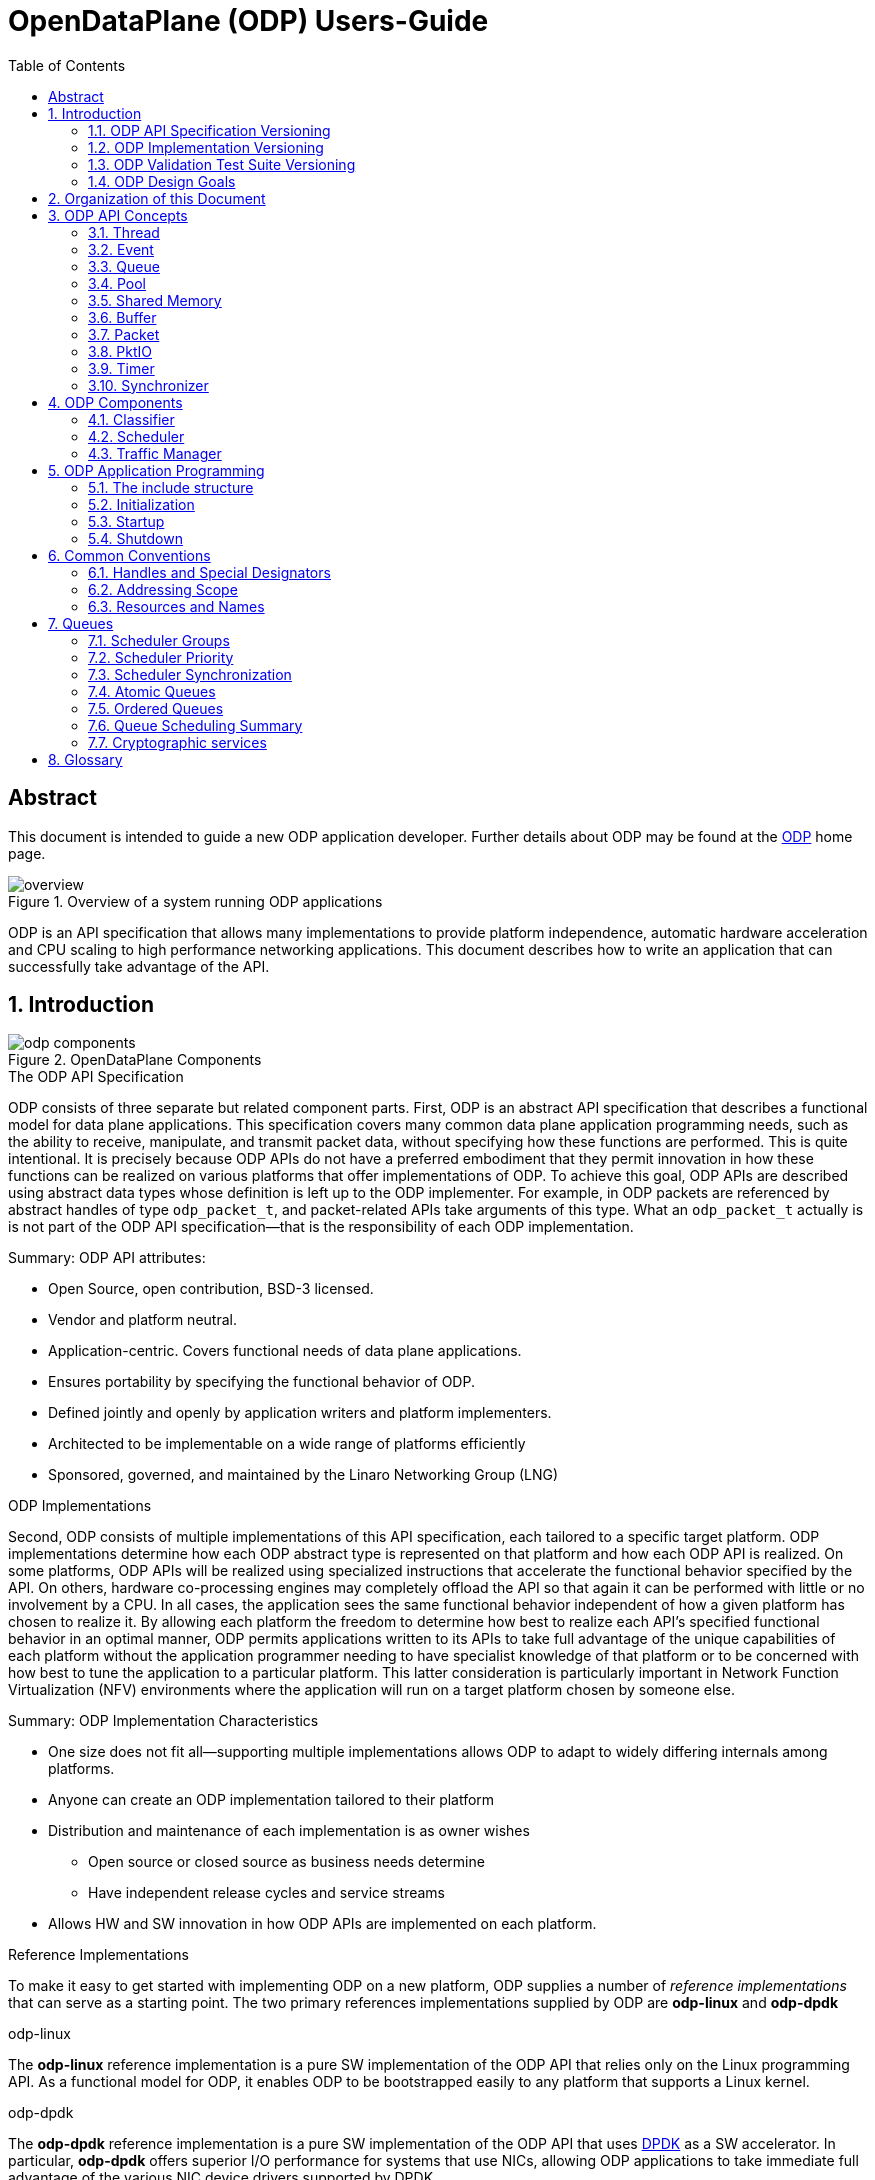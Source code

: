 OpenDataPlane (ODP)  Users-Guide
================================
:toc:


:numbered!:
[abstract]
Abstract
--------
This document is intended to guide a new ODP application developer.
Further details about ODP may be found at the http://opendataplane.org[ODP]
home page.

.Overview of a system running ODP applications
image::../images/overview.png[align="center"]

ODP is an API specification that allows many implementations to provide
platform independence, automatic hardware acceleration and CPU scaling to
high performance networking  applications. This document describes how to
write an application that can successfully take advantage of the API.

:numbered:
== Introduction
.OpenDataPlane Components
image::../images/odp_components.png[align="center"]

.The ODP API Specification
ODP consists of three separate but related component parts. First, ODP is an
abstract API specification that describes a functional model for
data plane applications. This specification covers many common data plane
application programming needs, such as the ability to receive, manipulate, and
transmit packet data, without specifying how these functions are performed. This
is quite intentional. It is precisely because ODP APIs do not have a preferred
embodiment that they permit innovation in how these functions can
be realized on various platforms that offer implementations of ODP. To achieve
this goal, ODP APIs are described using abstract data types whose definition
is left up to the ODP implementer.  For example, in ODP packets are referenced
by abstract handles of type +odp_packet_t+, and packet-related APIs take
arguments of this type. What an +odp_packet_t+ actually is is not part of the
ODP API specification--that is the responsibility of each ODP implementation.

.Summary: ODP API attributes:
* Open Source, open contribution, BSD-3 licensed.
* Vendor and platform neutral.
* Application-centric.  Covers functional needs of data plane applications.
* Ensures portability by specifying the functional behavior of ODP.
* Defined jointly and openly by application writers and platform implementers.
* Architected to be implementable on a wide range of platforms efficiently
* Sponsored, governed, and maintained by the Linaro Networking Group (LNG)

.ODP Implementations
Second, ODP consists of multiple implementations of this API specification,
each tailored to a specific target platform. ODP implementations determine
how each ODP abstract type is represented on that platform and how each ODP
API is realized. On some platforms, ODP APIs will
be realized using specialized instructions that accelerate the functional
behavior specified by the API. On others, hardware co-processing engines may
completely offload the API so that again it can be performed with little or no
involvement by a CPU. In all cases, the application sees the same
functional behavior independent of how a given platform has chosen to realize
it. By allowing each platform the freedom to determine how best to realize each
API's specified functional behavior in an optimal manner, ODP permits
applications written to its APIs to take full advantage of the unique
capabilities of each platform without the application programmer needing to
have specialist knowledge of that platform or to be concerned with how best
to tune the application to a particular platform. This latter consideration is
particularly important in Network Function Virtualization (NFV) environments
where the application will run on a target platform chosen by someone else.

.Summary: ODP Implementation Characteristics
* One size does not fit all--supporting multiple implementations allows ODP
to adapt to widely differing internals among platforms.
* Anyone can create an ODP implementation tailored to their platform
* Distribution and maintenance of each implementation is as owner wishes
  - Open source or closed source as business needs determine
  - Have independent release cycles and service streams
* Allows HW and SW innovation in how ODP APIs are implemented on each platform.

.Reference Implementations
To make it easy to get started with implementing ODP on a new platform, ODP
supplies a number of _reference implementations_ that can serve as a
starting point.  The two primary references implementations supplied by ODP are
*odp-linux* and *odp-dpdk*

.odp-linux
The *odp-linux* reference implementation is a pure SW implementation of the
ODP API that relies only on the Linux programming API. As a functional model
for ODP, it enables ODP to be bootstrapped easily to any platform that
supports a Linux kernel.

.odp-dpdk
The *odp-dpdk* reference implementation is a pure SW implementation of the
ODP API that uses http://dpdk.org[DPDK] as a SW accelerator. In particular,
*odp-dpdk* offers superior I/O performance for systems that use NICs, allowing
ODP applications to take immediate full advantage of the various NIC device
drivers supported by DPDK.

.Summary: ODP Reference Implementations
* Open source, open contribution, BSD-3 licensed.
* Provide easy bootstrapping of ODP onto new platforms
* Implementers free to borrow or tailor code as needed for their platform
* Implementers retain full control over their implementations whether or not
they are derived from a reference implementation.

.ODP Validation Test Suite
Third, to ensure consistency between different ODP implementations, ODP
consists of a validation suite that verifies that any given implementation of
ODP faithfully provides the specified functional behavior of each ODP API.
As a separate open source component, the validation suite may be used by
application writers, system integrators, and platform providers alike to
confirm that any purported implementation of ODP does indeed conform to the
ODP API specification.

.Summary: ODP Validation Test Suite
* Synchronized with ODP API specification
* Maintained and distributed by LNG
* Open source, open contribution, BSD-3 licensed.
* Key to ensuring application portability across all ODP implementations
* Tests that ODP implementations conform to the specified functional behavior
of ODP APIs.
* Can be run at any time by users and vendors to validate implementations
of ODP.

=== ODP API Specification Versioning
As an evolving standard, the ODP API specification is released under an
incrementing version number, and corresponding implementations of ODP, as well
as the validation suite that verifies API conformance, are linked to this
version number. ODP versions are specified using a standard three-level
number (major.minor.fixlevel) that are incremented according to the degree of
change the level represents. Increments to the fix level represent clarification
of the specification or other minor changes that do not affect either the
syntax or semantics of the specification. Such changes in the API specification
are expected to be rare. Increments to the minor level
represent the introduction of new APIs or functional capabilities, or changes
to he specified syntax or functional behavior of APIs and thus may require
application source code changes. Such changes are well documented in the
release notes for each revision of the specification. Finally, increments to
the major level represent significant structural changes that most likely
require some level of application source code change, again as documented in
the release notes for that version.

=== ODP Implementation Versioning
ODP implementations are free to use whatever release naming/numbering
conventions they wish, as long as it is clear what level of the ODP API a given
release implements. A recommended convention is to use the same three level
numbering scheme where the major and minor numbers correspond to the ODP API
level and the fix level represents an implementation-defined service level
associated with that API level implementation. The LNG-supplied ODP reference
implementations follow this convention.

=== ODP Validation Test Suite Versioning
The ODP validation test suite follows these same naming conventions. The major
and minor release numbers correspond to the ODP API level that the suite
validates and the fix level represents the service level of the validation
suite itself for that API level.

=== ODP Design Goals
ODP has three primary goals that follow from its component structure. The first
is application portability across a wide range of platforms. These platforms
differ in terms of processor instruction set architecture, number and types of
application processing cores, memory organization, as well as the number and
type of platform specific hardware acceleration and offload features that
are available. ODP applications can move from one conforming implementation
to another with at most a recompile.

Second, ODP is designed to permit data plane applications to avail themselves
of platform-specific features, including specialized hardware accelerators,
without specialized programming. This is achieved by separating the API
specification from their implementation on individual platforms. Since each
platform implements each ODP API in a manner optimal to that platform,
applications automatically gain the benefit of such optimizations without the
need for explicit programming.

Third, ODP is designed to allow applications to scale out automatically to
support many core architectures. This is done using an event based programming
model that permits applications to be written to be independent of the number
of processing cores that are available to realize application function. The
result is that an application written to this model does not require redesign
as it scales from 4, to 40, to 400 cores.

== Organization of this Document
This document is organized into several sections. The first presents a high
level overview of the ODP API component areas and their associated abstract
data types. This section introduces ODP APIs at a conceptual level.
The second provides a tutorial on the programming model(s)
supported by ODP, paying particular attention to the event model as this
represents the preferred structure for most ODP applications. This section
builds on the concepts introduced in the first section and shows how ODP
applications are structured to best realize the three ODP design goals
mentioned earlier. The third section provides a more detailed overview of
the major ODP API components and is designed to serve as a companion to the
full reference specification for each API. The latter is intended to be used
by ODP application programmers, as well as implementers, to understand the
precise syntax and semantics of each API.

== ODP API Concepts
ODP programs are built around several conceptual structures that every
application programmer needs to be familiar with to use ODP effectively. The
main ODP concepts are:
Thread, Event, Queue, Pool, Shared Memory, Buffer, Packet, PktIO, Timer,
and Synchronizer.

=== Thread
The thread is the fundamental programming unit in ODP.  ODP applications are
organized into a collection of threads that perform the work that the
application is designed to do. ODP threads may or may not share memory with
other threads--that is up to the implementation. Threads come in two "flavors":
control and worker, that are represented by the abstract type
+odp_thread_type_t+.

A control thread is a supervisory thread that organizes
the operation of worker threads. Worker threads, by contrast, exist to
perform the main processing logic of the application and employ a run to
completion model. Worker threads, in particular, are intended to operate on
dedicated processing cores, especially in many core processing environments,
however a given implementation may multitask multiple threads on a single
core if desired (typically on smaller and lower performance target
environments).

In addition to thread types, threads have associated _attributes_ such as
_thread mask_ and _scheduler group_ that determine where they can run and
the type of work that they can handle. These will be discussed in greater
detail later.

=== Event
Events are what threads process to perform their work. Events can represent
new work, such as the arrival of a packet that needs to be processed, or they
can represent the completion of requests that have executed asynchronously.
Events can also represent notifications of the passage of time, or of status
changes in various components of interest to the application. Events have an
event type that describes what it represents. Threads can create new events
or consume events processed by them, or they can perform some processing on
an event and then pass it along to another component for further processing.
References to events are via handles of abstract type +odp_event_t+. Cast
functions are provided to convert these into specific handles of the
appropriate type represented by the event.

=== Queue
A queue is a message passing channel that holds events.  Events can be
added to a queue via enqueue operations or removed from a queue via dequeue
operations. The endpoints of a queue will vary depending on how it is used.
Queues come in two major types: polled and scheduled, which will be
discussed in more detail when the event model is introduced. Queues may also
have an associated context, which represents a persistent state for all
events that make use of it. These states are what permit threads to perform
stateful processing on events as well as stateless processing.

Queues are represented by handles of abstract type +odp_queue_t+.

=== Pool
A pool is a shared memory area from which elements may be drawn. Pools
represent the backing store for events, among other things. Pools are
typically created and destroyed by the application during initialization and
termination, respectively, and then used during processing. Pools may be
used by ODP components exclusively, by applications exclusively, or their
use may be shared between the two. Pools have an associated type that
characterizes the elements that they contain. The two most important pool types
are Buffer and Packet.

Pools are represented by handles of abstract type +odp_pool_t+.

=== Shared Memory
Shared memory represents raw blocks of storage that are sharable between
threads. They are the building blocks of pools but can be used directly by
ODP applications if desired.

Shared memory is represented by handles of abstract type +odp_shm_t+.

=== Buffer
A buffer is a fixed sized block of shared storage that is used by ODP
components and/or applications to realize their function. Buffers contain
zero or more bytes of application data as well as system maintained
metadata that provide information about the buffer, such as its size or the
pool it was allocated from. Metadata is an important ODP concept because it
allows for arbitrary amounts of side information to be associated with an
ODP object. Most ODP objects have associated metadata and this metadata is
manipulated via accessor functions that act as getters and setters for
this information. Getter access functions permit an application to read
a metadata item, while setter access functions permit an application to write
a metadata item. Note that some metadata is inherently read only and thus
no setter is provided to manipulate it.  When object have multiple metadata
items, each has its own associated getter and/or setter access function to
inspect or manipulate it.

Buffers are represented by handles of abstract type +odp_buffer_t+.

=== Packet
Packets are received and transmitted via I/O interfaces and represent
the basic data that data plane applications manipulate.
Packets are drawn from pools of type +ODP_POOL_PACKET+.
Unlike  buffers, which are simple objects,
ODP packets have a rich set of semantics that permit their inspection
and manipulation in complex ways to be described later. Packets also support
a rich set of metadata as well as user metadata. User metadata permits
applications to associate an application-determined amount of side information
with each packet for its own use.

Packets are represented by handles of abstract type +odp_packet_t+.

=== PktIO
PktIO is how ODP represents I/O interfaces. A pktio object is a logical
port capable of receiving and/or transmitting packets. This may be directly
supported by the underlying platform as an integrated feature,
or may represent a device attached via a PCIE or other bus.

PktIOs are represented by handles of abstract type +odp_pktio_t+.

=== Timer
Timers are how ODP applications measure and respond to the passage of time.
Timers are drawn from specialized pools called timer pools that have their
own abstract type (+odp_timer_pool_t+). Applications may have many timers
active at the same time and can set them to use either relative or absolute
time. When timers expire they create events of type +odp_timeout_t+, which
serve as notifications of timer expiration.

=== Synchronizer
Multiple threads operating in parallel typically require various
synchronization services to permit them to operate in a reliable and
coordinated manner. ODP provides a rich set of locks, barriers, and similar
synchronization primitives, as well as abstract types for representing various
types of atomic variables. The ODP event model also makes use of queues to
avoid the need for explicit locking in many cases. This will be discussed
in the next section.

== ODP Components ==
Building on ODP concepts, ODP offers several components that relate to the
flow of work through an ODP application. These include the Classifier,
Scheduler, and Traffic Manager.  These components relate to the three
main stages of packet processing: Receive, Process, and Transmit.

=== Classifier
The *Classifier* provides a suite of APIs that control packet receive (RX)
processing.

.ODP Receive Processing with Classifier
image::../images/odp_rx_processing.png[align="center"]

The classifier provides two logically related services:
[horizontal]
Packet parsing:: Verifying and extracting structural information from a
received packet.

Packet classification:: Applying *Pattern Matching Rules (PMRs)* to the
parsed results to assign an incoming packet to a *Class of Service (CoS)*.

Combined, these permit incoming packets to be sorted into *flows*, which are
logically related sequences of packets that share common processing
requirements. While many data plane applications perform stateless packet
processing (_e.g.,_ for simple forwarding) others perform stateful packet
processing.  Flows anchor state information relating to these groups of
packets.

A CoS determines two variables for packets belonging to a flow:
[list]
* The pool that they will be stored in on receipt
* The queue that they will be added to for processing

The PMRs supported by ODP permit flow determination based on combinations of
packet field values (tuples). The main advantage of classification is that on
many platforms these functions are performed in hardware, meaning that
classification occurs at line rate as packets are being received without
any explicit processing by the ODP application.

Note that the use of the classifier is optional.  Applications may directly
receive packets from a corresponding PktIO input queue via direct polling
if they choose.

=== Scheduler
The *Scheduler* provides a suite of APIs that control scalable event
processing.

.ODP Scheduler and Event Processing
image::../images/odp_scheduling.png[align="center"]

The Scheduler is responsible for selecting and dispatching one or more events
to a requesting thread. Event selection is based on several factors involving
both the queues containing schedulable events and the thread making an
+odp_schedule()+ or +odp_schedule_multi()+ call.

ODP queues have a _scheduling priority_ that determines how urgently events
on them should be processed relative to events contained in other queues.
Queues also have a _scheduler group id_ associated with them that must match
the associated scheduler group _thread mask_ of the thread calling the
scheduler. This permits events to be grouped for processing into classes and
have threads that are dedicated to processing events from specified classes.
Threads can join and leave scheduler groups dynamically, permitting easy
application response to increases in demand.

When a thread receives an event from the scheduler, it in turn can invoke
other processing engines via ODP APIs (_e.g.,_ crypto processing) that
can operate asynchronously. When such processing is complete, the result is
that a *completion event* is added to a schedulable queue where it can be
scheduled back to a thread to continue processing with the results of the
requested asynchronous operation.

Threads themselves can enqueue events to queues for downstream processing
by other threads, permitting flexibility in how applications structure
themselves to maximize concurrency.

=== Traffic Manager
The *Traffic Manager* provides a suite of APIs that control traffic shaping and
Quality of Service (QoS) processing for packet output.

.ODP Transmit processing with Traffic Manager
image::../images/odp_traffic_manager.png[align="center"]

The final stage of packet processing is to transmit it. Here, applications have
several choices.  As with RX processing, applications may send packets
directly to PktIO TX queues for direct transmission.  Often, however,
applications need to perform traffic shaping and related
*Quality of Service (QoS)* processing on the packets comprising a flow as part
of transmit processing. To handle this need, ODP provides a suite of
*Traffic Manager* APIs that permit programmatic establishment of arbiters,
shapers, etc. that control output packet processing to achieve desired QoS
goals. Again, the advantage here is that on many platforms traffic management
functions are implemented in hardware, permitting transparent offload of
this work.

== ODP Application Programming
At the highest level, an *ODP Application* is a program that uses one or more
ODP APIs. Because ODP is a framework rather than a programming environment,
applications are free to also use other APIs that may or may not provide the
same portability characteristics as ODP APIs.

ODP applications vary in terms of what they do and how they operate, but in
general all share the following characteristics:

. They are organized into one or more _threads_ that execute in parallel.
. These threads communicate and coordinate their activities using various
_synchronization_ mechanisms.
. They receive packets from one or more _packet I/O interfaces_.
. They examine, transform, or otherwise process packets.
. They transmit packets to one or more _packet I/O interfaces_.

ODP provides APIs to assist in each of these areas.

=== The include structure
Applications only include the 'include/odp.h' file, which includes the
'platform/<implementation name>/include/odp' files to provide a complete
definition of the API on that platform. The doxygen documentation defining
the behavior of the ODP API is all contained in the public API files, and the
actual definitions for an implementation will be found in the per platform
directories. Per-platform data that might normally be a +#define+ can be
recovered via the appropriate access function if the #define is not directly
visible to the application.

.Users include structure
----
./
├── include/
│   ├── odp/
│   │   └── api/
│   │       └── The Public API and the documentation.
│   │
│   └── odp.h   This file should be the only file included by the application.
----

=== Initialization
IMPORTANT: ODP depends on the application to perform a graceful shutdown,
calling the terminate functions should only be done when the application is
sure it has closed the ingress and subsequently drained all queues, etc.

=== Startup
The first API that must be called by an ODP application is 'odp_init_global()'.
This takes two pointers. The first, +odp_init_t+, contains ODP initialization
data that is platform independent and portable, while the second,
+odp_platform_init_t+, is passed unparsed to the implementation
to be used for platform specific data that is not yet, or may never be
suitable for the ODP API.

Calling odp_init_global() establishes the ODP API framework and MUST be
called before any other ODP API may be called. Note that it is only called
once per application. Following global initialization, each thread in turn
calls 'odp_init_local()' is called. This establishes the local ODP thread
context for that thread and MUST be called before other ODP APIs may be
called by that thread.

=== Shutdown
Shutdown is the logical reverse of the initialization procedure, with
'odp_term_local()' called for each thread before 'odp_term_global()' is
called to terminate ODP.

.ODP Application Structure Flow Diagram
image::../images/resource_management.png[align="center"]

== Common Conventions
Many ODP APIs share common conventions regarding their arguments and return
types. This section highlights some of the more common and frequently used
conventions.

=== Handles and Special Designators
ODP resources are represented via _handles_ that have abstract type
_odp_resource_t_.  So pools are represented by handles of type +odp_pool_t+,
queues by handles of type +odp_queue_t+, etc. Each such type
has a distinguished type _ODP_RESOURCE_INVALID_ that is used to indicate a
handle that does not refer to a valid resource of that type. Resources are
typically created via an API named _odp_resource_create()_ that returns a
handle of type _odp_resource_t_ that represents the created object. This
returned handle is set to _ODP_RESOURCE_INVALID_ if, for example, the
resource could not be created due to resource exhaustion. Invalid resources
do not necessarily represent error conditions. For example, +ODP_EVENT_INVALID+
in response to an +odp_queue_deq()+ call to get an event from a queue simply
indicates that the queue is empty.

=== Addressing Scope
Unless specifically noted in the API, all ODP resources are global to the ODP
application, whether it runs as a single process or multiple processes. ODP
handles therefore have common meaning within an ODP application but have no
meaning outside the scope of the application.

=== Resources and Names
Many ODP resource objects, such as pools and queues, support an
application-specified character string _name_ that is associated with an ODP
object at create time.  This name serves two purposes: documentation, and
lookup. The lookup function is particularly useful to allow an ODP application
that is divided into multiple processes to obtain the handle for the common
resource.

== Queues
Queues are the fundamental event sequencing mechanism provided by ODP and all
ODP applications make use of them either explicitly or implicitly. Queues are
created via the 'odp_queue_create()' API that returns a handle of type
+odp_queue_t+ that is used to refer to this queue in all subsequent APIs that
reference it. Queues have one of two ODP-defined _types_, POLL, and SCHED that
determine how they are used. POLL queues directly managed by the ODP
application while SCHED queues make use of the *ODP scheduler* to provide
automatic scalable dispatching and synchronization services.

.Operations on POLL queues
[source,c]
----
odp_queue_t poll_q1 = odp_queue_create("poll queue 1", ODP_QUEUE_TYPE_POLL, NULL);
odp_queue_t poll_q2 = odp_queue_create("poll queue 2", ODP_QUEUE_TYPE_POLL, NULL);
...
odp_event_t ev = odp_queue_deq(poll_q1);
...do something
int rc = odp_queue_enq(poll_q2, ev);
----

The key distinction is that dequeueing events from POLL queues is an
application responsibility while dequeueing events from SCHED queues is the
responsibility of the ODP scheduler.

.Operations on SCHED queues
[source,c]
----
odp_queue_param_t qp;
odp_queue_param_init(&qp);
odp_schedule_prio_t prio = ...;
odp_schedule_group_t sched_group = ...;
qp.sched.prio = prio;
qp.sched.sync = ODP_SCHED_SYNC_[NONE|ATOMIC|ORDERED];
qp.sched.group = sched_group;
qp.lock_count = n; /* Only relevant for ordered queues */
odp_queue_t sched_q1 = odp_queue_create("sched queue 1", ODP_QUEUE_TYPE_SCHED, &qp);

...thread init processing

while (1) {
        odp_event_t ev;
        odp_queue_t which_q;
        ev = odp_schedule(&which_q, <wait option>);
        ...process the event
}
----

With scheduled queues, events are sent to a queue, and the the sender chooses
a queue based on the service it needs. The sender does not need to know
which ODP thread (on which core) or hardware accelerator will process
the event, but all the events on a queue are eventually scheduled and processed.

As can be seen, SCHED queues have additional attributes that are specified at
queue create that control how the scheduler is to process events contained
on them. These include group, priority, and synchronization class.

=== Scheduler Groups
The scheduler's dispatching job is to return the next event from the highest
priority SCHED queue that the caller is eligible to receive events from.
This latter consideration is determined by the queues _scheduler group_, which
is set at queue create time, and by the caller's _scheduler group mask_ that
indicates which scheduler group(s) it belongs to. Scheduler groups are
represented by handles of type +odp_scheduler_group_t+ and are created by
the *odp_scheduler_group_create()* API. A number of scheduler groups are
_predefined_ by ODP.  These include +ODP_SCHED_GROUP_ALL+ (all threads),
+ODP_SCHED_GROUP_WORKER+ (all worker threads), and +ODP_SCHED_GROUP_CONTROL+
(all control threads). The application is free to create additional scheduler
groups for its own purpose and threads can join or leave scheduler groups
using the *odp_scheduler_group_join()* and *odp_scheduler_group_leave()* APIs

=== Scheduler Priority
The +prio+ field of the +odp_queue_param_t+ specifies the queue's scheduling
priority, which is how queues within eligible scheduler groups are selected
for dispatch. Queues have a default scheduling priority of NORMAL but can be
set to HIGHEST or LOWEST according to application needs.

=== Scheduler Synchronization
In addition to its dispatching function, which provide automatic scalability to
ODP applications in many core environments, the other main function of the
scheduler is to provide event synchronization services that greatly simplify
application programming in a parallel processing environment. A queue's
SYNC mode determines how the scheduler handles the synchronization processing
of multiple events originating from the same queue.

Three types of queue scheduler synchronization area supported: Parallel,
Atomic, and Ordered.

==== Parallel Queues
SCHED queues that specify a sync mode of ODP_SCHED_SYNC_NONE are unrestricted
in how events are processed.

.Parallel Queue Scheduling
image::../images/parallel_queue.png[align="center"]

All events held on parallel queues are eligible to be scheduled simultaneously
and any required synchronization between them is the responsibility of the
application. Events originating from parallel queues thus have the highest
throughput rate, however they also potentially involve the most work on the
part of the application. In the Figure above, four threads are calling
*odp_schedule()* to obtain events to process. The scheduler has assigned
three events from the first queue to three threads in parallel. The fourth
thread is processing a single event from the third queue. The second queue
might either be empty, of lower priority, or not in a scheduler group matching
any of the threads being serviced by the scheduler.

=== Atomic Queues
Atomic queues simplify event synchronization because only a single event
from a given atomic queue may be processed at a time. Events scheduled from
atomic queues thus can be processed lock free because the locking is being
done implicitly by the scheduler.

.Atomic Queue Scheduling
image::../images/atomic_queue.png[align="center"]

In this example, no matter how many events may be held in an atomic queue, only
one of them can be scheduled at a time. Here two threads process events from
two different atomic queues. Note that there is no synchronization between
different atomic queues, only between events originating from the same atomic
queue. The queue context associated with the atomic queue is held until the
next call to the scheduler or until the application explicitly releases it
via a call to *odp_schedule_release_atomic()*.

Note that while atomic queues simplify programming, the serial nature of
atomic queues will impair scaling.

=== Ordered Queues
Ordered queues provide the best of both worlds by providing the inherent
scaleabilty of parallel queues, with the easy synchronization of atomic
queues.

.Ordered Queue Scheduling
image::../images/ordered_queue.png[align="center"]

When scheduling events from an ordered queue, the scheduler dispatches multiple
events from the queue in parallel to different threads, however the scheduler
also ensures that the relative sequence of these events on output queues
is identical to their sequence from their originating ordered queue.

As with atomic queues, the ordering guarantees associated with ordered queues
refer to events originating from the same queue, not for those originating on
different queues. Thus in this figure three thread are processing events 5, 3,
and 4, respectively from the first ordered queue. Regardless of how these
threads complete processing, these events will appear in their original
relative order on their output queue.

==== Order Preservation
Relative order is preserved independent of whether events are being sent to
different output queues.  For example, if some events are sent to output queue
A while others are sent to output queue B then the events on these output
queues will still be in the same relative order as they were on their
originating queue.  Similarly, if the processing consumes events so that no
output is issued for some of them (_e.g.,_ as part of IP fragment reassembly
processing) then other events will still be correctly ordered with respect to
these sequence gaps. Finally, if multiple events are enqueued for a given
order (_e.g.,_ as part of packet segmentation processing for MTU
considerations), then each of these events will occupy the originator's
sequence in the target output queue(s). In this case the relative order of these
events will be in the order that the thread issued *odp_queue_enq()* calls for
them.

The ordered context associated with the dispatch of an event from an ordered
queue lasts until the next scheduler call or until explicitly released by
the thread calling *odp_schedule_release_ordered()*. This call may be used
as a performance advisory that the thread no longer requires ordering
guarantees for the current context. As a result, any subsequent enqueues
within the current scheduler context will be treated as if the thread was
operating in a parallel queue context.

==== Ordered Locking
Another powerful feature of the scheduler's handling of ordered queues is
*ordered locks*. Each ordered queue has associated with it a number of ordered
locks as specified by the _lock_count_ parameter at queue create time.

Ordered locks provide an efficient means to perform in-order sequential
processing within an ordered context. For example, supposed events with relative
order 5, 6, and 7 are executing in parallel by three different threads. An
ordered lock will enable these threads to synchronize such that they can
perform some critical section in their originating queue order. The number of
ordered locks supported for each ordered queue is implementation dependent (and
queryable via the *odp_config_max_ordered_locks_per_queue()* API). If the
implementation supports multiple ordered locks then these may be used to
protect different ordered critical sections within a given ordered context.

==== Summary: Ordered Queues
To see how these considerations fit together, consider the following code:

.Processing with Ordered Queues
[source,c]
----
void worker_thread()
        odp_init_local();
        ...other initialization processing

        while (1) {
                ev = odp_schedule(&which_q, ODP_SCHED_WAIT);
                ...process events in parallel
                odp_schedule_order_lock(0);
                ...critical section processed in order
                odp_schedule_order_unlock(0);
                ...continue processing in parallel
                odp_queue_enq(dest_q, ev);
        }
}
----

This represents a simplified structure for a typical worker thread operating
on ordered queues. Multiple events are processed in parallel and the use of
ordered queues ensures that they will be placed on +dest_q+ in the same order
as they originated.  While processing in parallel, the use of ordered locks
enables critical sections to be processed in order within the overall parallel
flow. When a thread arrives at the _odp_schedule_order_lock()_ call, it waits
until the locking order for this lock for all prior events has been resolved
and then enters the critical section. The _odp_schedule_order_unlock()_ call
releases the critical section and allows the next order to enter it.

=== Queue Scheduling Summary

NOTE: Both ordered and parallel queues improve throughput over atomic queues
due to parallel event processing, but require that the application take
steps to ensure context data synchronization if needed.

=== Cryptographic services

ODP provides support for cryptographic operations required by various security
protocols (e.g. IPSec). To apply a cryptographic operation to a packet a session
must be created first. Packets processed by a session share the same cryptographic
parameters like algorithms, keys, initialization vectors. A session is created with
odp_crypto_session_create() call. After session creation a cryptographic operation
can be applied to a packet using odp_crypto_operation() call.
Depending on the session type - synchronous or asynchronous the operation returns
when the operation completed or after the request has been submitted. In the
asynchronous case an operation completion event will be enqueued on the session
completion queue. The completion event conveys the status of the operation and
the result. The application has the responsibility to free the completion event.
The operation arguments specify for each packet the areas which are to be encrypted
or decrypted and authenticated. Also, in asynchronous case a context can be
associated with a given operation and when the operation completion event is
retrieved the associated context can be retrieved. An operation can be executed
in-place, when the output packet is the same as the input packet or the output
packet can be a new packet provided by the application or allocated by the
implementation from the session output pool.

== Glossary
[glossary]
worker thread::
    A worker is a type of ODP thread. It will usually be isolated from
    the scheduling of any host operating system and is intended for fast-path
    processing with a low and predictable latency. Worker threads will not
    generally receive interrupts and will run to completion.
control thread::
    A control threadis a type of ODP thread. It will be isolated from the host
    operating system house keeping tasks but will be scheduled by it and may
    receive interrupts.
thread::
    An ODP thread is a flow of execution that in a Linux environment could be
    a Linux process or thread.
event::
    An event is a notification that can be placed in a queue.
queue::
    A communication channel that holds events
